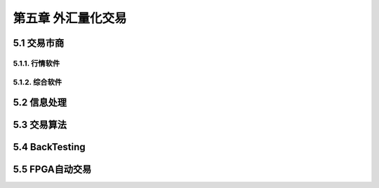 =====================
第五章 外汇量化交易
=====================

---------------
5.1 交易市商
---------------

5.1.1. 行情软件
---------------

5.1.2. 综合软件
----------------

--------------
5.2 信息处理
--------------

---------------
5.3 交易算法
---------------

----------------
5.4 BackTesting
----------------

------------------
5.5 FPGA自动交易
------------------
